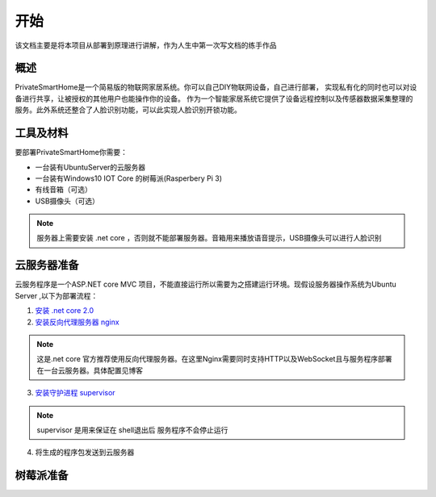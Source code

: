 
====
开始
====

该文档主要是将本项目从部署到原理进行讲解，作为人生中第一次写文档的练手作品



概述
==================
PrivateSmartHome是一个简易版的物联网家居系统。你可以自己DIY物联网设备，自己进行部署，
实现私有化的同时也可以对设备进行共享，让被授权的其他用户也能操作你的设备。
作为一个智能家居系统它提供了设备远程控制以及传感器数据采集整理的服务。此外系统还整合了人脸识别功能，可以此实现人脸识别开锁功能。



工具及材料
=========
要部署PrivateSmartHome你需要：

* 一台装有UbuntuServer的云服务器
* 一台装有Windows10 IOT Core 的树莓派(Rasperbery Pi 3)
* 有线音箱（可选）
* USB摄像头（可选）


.. note:: 服务器上需要安装 .net core ，否则就不能部署服务器。音箱用来播放语音提示，USB摄像头可以进行人脸识别



云服务器准备
===========

云服务程序是一个ASP.NET core MVC 项目，不能直接运行所以需要为之搭建运行环境。现假设服务器操作系统为Ubuntu Server 
,以下为部署流程：

1.  `安装 .net core 2.0 <https://www.microsoft.com/net/learn/get-started/linuxubuntu>`_ 
2. `安装反向代理服务器 nginx <http://blog.csdn.net/u014374031/article/details/73441577>`_

.. note:: 这是.net core 官方推荐使用反向代理服务器。在这里Nginx需要同时支持HTTP以及WebSocket且与服务程序部署在一台云服务器。具体配置见博客
 
3. `安装守护进程 supervisor <http://blog.csdn.net/jackghq/article/details/62937208?utm_source=itdadao&utm_medium=referral>`_

.. note:: supervisor 是用来保证在 shell退出后 服务程序不会停止运行

4. 将生成的程序包发送到云服务器






树莓派准备
==========






